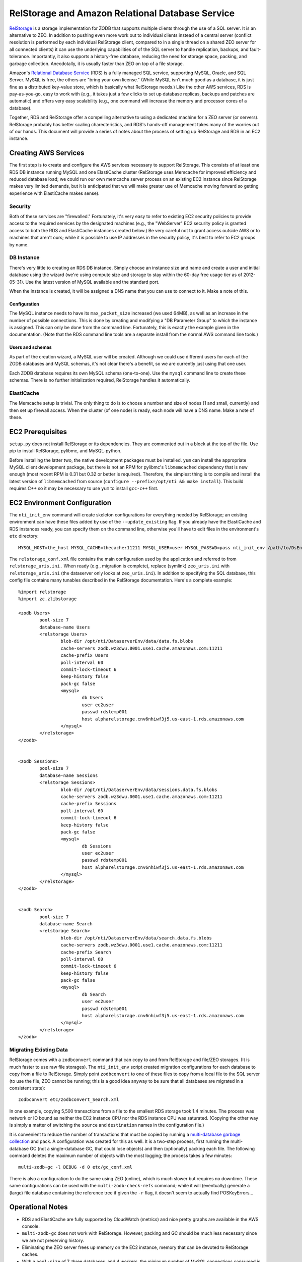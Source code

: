 =================================================
RelStorage and Amazon Relational Database Service
=================================================

`RelStorage <http://pypi.python.org/pypi/RelStorage>`_ is a storage
implementation for ZODB that supports multiple clients through the use
of a SQL server. It is an alternative to ZEO. In addition to pushing
even more work out to individual clients instead of a central server
(conflict resolution is performed by each individual RelStorage
client, compared to in a single thread on a shared ZEO server for all
connected clients) it can use the underlying capabilities of of the
SQL server to handle replication, backups, and fault-tolerance.
Importantly, it also supports a history-free database, reducing the
need for storage space, packing, and garbage collection. Anecdotally,
it is usually faster than ZEO on top of a file storage.

Amazon's `Relational Database Service <http://aws.amazon.com/rds/>`_
(RDS) is a fully managed SQL service, supporting MySQL, Oracle, and SQL
Server. MySQL is free, the others are "bring your own license." (While
MySQL isn't much good as a database, it is just fine as a distributed
key-value store, which is basically what RelStorage needs.) Like the
other AWS services, RDS is pay-as-you-go, easy to work with (e.g., it
takes just a few clicks to set up database replicas, backups and
patches are automatic) and offers very easy scalability (e.g., one
command will increase the memory and processor cores of a database).

Together, RDS and RelStorage offer a compelling alternative to using a
dedicated machine for a ZEO server (or servers). RelStorage probably has better
scaling charecteristics, and RDS's hands-off management takes many of
the worries out of our hands. This document will provide a series of
notes about the process of setting up RelStorage and RDS in an EC2 instance.

Creating AWS Services
=====================

The first step is to create and configure the AWS services necessary
to support RelStorage. This consists of at least one RDS DB instance
running MySQL and one ElastiCache cluster (RelStorage uses Memcache
for improved efficiency and reduced database load; we could run our
own memcache server process on an existing EC2 instance since
RelStorage makes very limited demands, but it is anticipated that we
will make greater use of Memcache moving forward so getting experience
with ElastiCache makes sense).

Security
--------

Both of these services are "firewalled." Fortunately, it's very easy
to refer to existing EC2 security policies to provide access to the
required services by the designated machines (e.g., the "WebServer"
EC2 security policy is granted access to both the RDS and ElastiCache
instances created below.) Be very careful not to grant access outside
AWS or to machines that aren't ours; while it is possible to use IP
addresses in the security policy, it's best to refer to EC2 groups by name.

DB Instance
-----------

There's very little to creating an RDS DB instance. Simply choose an
instance size and name and create a user and initial database using
the wizard (we're using compute size and storage to stay within the
60-day free usage tier as of 2012-05-31). Use the latest version of
MySQL available and the standard port.

When the instance is created, it will be assigned a DNS name that you
can use to connect to it. Make a note of this.

Configuration
~~~~~~~~~~~~~

The MySQL instance needs to have its ``max_packet_size`` increased (we
used 64MB), as well as an increase in the number of possible
connections. This is done by creating and modifying a "DB Parameter
Group" to which the instance is assigned. This can only be done from
the command line. Fortunately, this is exactly the example given in
the documentation. (Note that the RDS command line tools are a
separate install from the normal AWS command line tools.)

Users and schemas
~~~~~~~~~~~~~~~~~

As part of the creation wizard, a MySQL user will be created. Although we
could use different users for each of the ZODB databases and MySQL
schemas, it's not clear there's a benefit, so we are currently just
using that one user.

Each ZODB database requires its own MySQL schema (one-to-one). Use the
``mysql`` command line to create these schemas. There is no further
initialization required, RelStorage handles it automatically.


ElastiCache
-----------

The Memcache setup is trivial. The only thing to do is to choose a
number and size of nodes (1 and small, currently) and then set up
firewall access. When the cluster (of one node) is ready, each node
will have a DNS name. Make a note of these.

EC2 Prerequisites
==================

``setup.py`` does not install RelStorage or its dependencies. They are
commented out in a block at the top of the file. Use pip to install
RelStorage, pylibmc, and MySQL-python.

Before installing the latter two, the native development packages must
be installed. ``yum`` can install the appropriate MySQL client
development package, but there is not an RPM for pylibmc's
``libmemcached`` dependency that is new enough (most recent RPM is
0.31 but 0.32 or better is required). Therefore, the simplest thing is
to compile and install the latest version of ``libmemcached`` from
source (``configure --prefix=/opt/nti && make install``). This build
requires C++ so it may be necessary to use ``yum`` to install
``gcc-c++`` first.

EC2 Environment Configuration
=============================

The ``nti_init_env`` command will create skeleton configurations for
everything needed by RelStorage; an existing environment can have
these files added by use of the ``--update_existing`` flag. If you
already have the ElastiCache and RDS instances ready, you can specify
them on the command line, otherwise you'll have to edit files in the
environment's ``etc`` directory::

	MYSQL_HOST=the_host MYSQL_CACHE=thecache:11211 MYSQL_USER=user MYSQL_PASSWD=pass nti_init_env /path/to/DsEnv config/development.ini --update_existing

The ``relstorage_conf.xml`` file contains the main configuration used
by the application and referred to from ``relstorage_uris.ini.`` When
ready (e.g., migration is complete), replace (symlink) ``zeo_uris.ini`` with
``relstorage_uris.ini`` (the dataserver only looks at
``zeo_uris.ini``). In addition to specifying the SQL database, this
config file contains many tunables described in the RelStorage
documentation. Here's a complete example::

	%import relstorage
	%import zc.zlibstorage

	<zodb Users>
		pool-size 7
		database-name Users
		<relstorage Users>
			blob-dir /opt/nti/DataserverEnv/data/data.fs.blobs
			cache-servers zodb.wz3dwu.0001.use1.cache.amazonaws.com:11211
			cache-prefix Users
			poll-interval 60
			commit-lock-timeout 6
			keep-history false
			pack-gc false
			<mysql>
				db Users
				user ec2user
				passwd rdstemp001
				host alpharelstorage.cnv6nhiwf3j5.us-east-1.rds.amazonaws.com
			</mysql>
		</relstorage>
	</zodb>


	<zodb Sessions>
		pool-size 7
		database-name Sessions
		<relstorage Sessions>
			blob-dir /opt/nti/DataserverEnv/data/sessions.data.fs.blobs
			cache-servers zodb.wz3dwu.0001.use1.cache.amazonaws.com:11211
			cache-prefix Sessions
			poll-interval 60
			commit-lock-timeout 6
			keep-history false
			pack-gc false
			<mysql>
				db Sessions
				user ec2user
				passwd rdstemp001
				host alpharelstorage.cnv6nhiwf3j5.us-east-1.rds.amazonaws.com
			</mysql>
		</relstorage>
	</zodb>


	<zodb Search>
		pool-size 7
		database-name Search
		<relstorage Search>
			blob-dir /opt/nti/DataserverEnv/data/search.data.fs.blobs
			cache-servers zodb.wz3dwu.0001.use1.cache.amazonaws.com:11211
			cache-prefix Search
			poll-interval 60
			commit-lock-timeout 6
			keep-history false
			pack-gc false
			<mysql>
				db Search
				user ec2user
				passwd rdstemp001
				host alpharelstorage.cnv6nhiwf3j5.us-east-1.rds.amazonaws.com
			</mysql>
		</relstorage>
	</zodb>

Migrating Existing Data
-----------------------

RelStorage comes with a ``zodbconvert`` command that can copy to and
from RelStorage and file/ZEO storages. (It is much faster to use raw
file storages). The ``nti_init_env`` script created migration
configurations for each database to copy from a file to RelStorage.
Simply point ``zodbconvert`` to one of these files to copy from a
local file to the SQL server (to use the file, ZEO cannot be running;
this is a good idea anyway to be sure that all databases are migrated in
a consistent state)::

	zodbconvert etc/zodbconvert_Search.xml

In one example, copying 5,500 transactions from a file to the smallest
RDS storage took 1.4 minutes. The process was network or IO bound as
neither the EC2 instance CPU nor the RDS instance CPU was saturated.
(Copying the other way is simply a matter of switching the ``source``
and ``destination`` names in the configuration file.)

It is convenient to reduce the number of transactions that must be
copied by running a `multi-database garbage collection
<http://pypi.python.org/pypi/zc.zodbdgc/>`_ and pack. A configuration
was created for this as well. It is a two-step process, first running
the multi-database GC (not a single-database GC, that could lose
objects) and then (optionally) packing each file. The following
command deletes the maximum number of objects with the most logging;
the process takes a few minutes::

	multi-zodb-gc -l DEBUG -d 0 etc/gc_conf.xml

There is also a configuration to do the same using ZEO (online), which
is much slower but requires no downtime. These same configurations can
be used with the ``multi-zodb-check-refs`` command; while it will
(eventually) generate a (large) file database containing the reference
tree if given the ``-r`` flag, it doesn't seem to actually find POSKeyErrors...


Operational Notes
=================

* RDS and ElastiCache are fully supported by CloudWatch (metrics) and
  nice pretty graphs are available in the AWS console.
* ``multi-zodb-gc`` does not work with RelStorage. However, packing
  and GC should be much less necessary since we are not preserving
  history.
* Eliminating the ZEO server frees up memory on the EC2 instance,
  memory that can be devoted to RelStorage caches.
* With a ``pool-size`` of 7, three databases, and 4 workers, the
  minimum number of MySQL connections consumed is 84.
